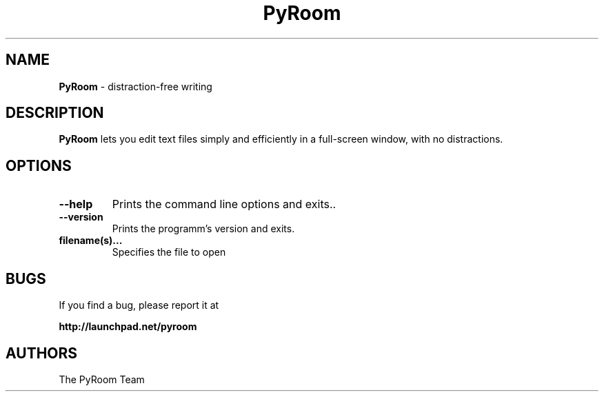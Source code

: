 .TH PyRoom 1 "01 Mar 2009"
.SH NAME
\fBPyRoom\fP \- distraction-free writing

.SH DESCRIPTION
.fi
.B PyRoom
lets you edit text files simply and efficiently in a full-screen window, with no distractions.
.nf
.LP
.SH OPTIONS

.TP
\fB\-\-help\fR
Prints the command line options and exits..
.TP
\fB\-\-version\fR
Prints the programm's version and exits.
.TP
\fBfilename(s)...\fR
Specifies the file to open
.SH BUGS
If you find a bug, please report it at 

.B http://launchpad.net/pyroom
.SH AUTHORS
The PyRoom Team
